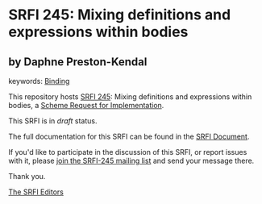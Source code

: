 
* SRFI 245: Mixing definitions and expressions within bodies

** by Daphne Preston-Kendal



keywords: [[https://srfi.schemers.org/?keywords=binding][Binding]]

This repository hosts [[https://srfi.schemers.org/srfi-245/][SRFI 245]]: Mixing definitions and expressions within bodies, a [[https://srfi.schemers.org/][Scheme Request for Implementation]].

This SRFI is in /draft/ status.

The full documentation for this SRFI can be found in the [[https://srfi.schemers.org/srfi-245/srfi-245.html][SRFI Document]].

If you'd like to participate in the discussion of this SRFI, or report issues with it, please [[https://srfi.schemers.org/srfi-245/][join the SRFI-245 mailing list]] and send your message there.

Thank you.

[[mailto:srfi-editors@srfi.schemers.org][The SRFI Editors]]
